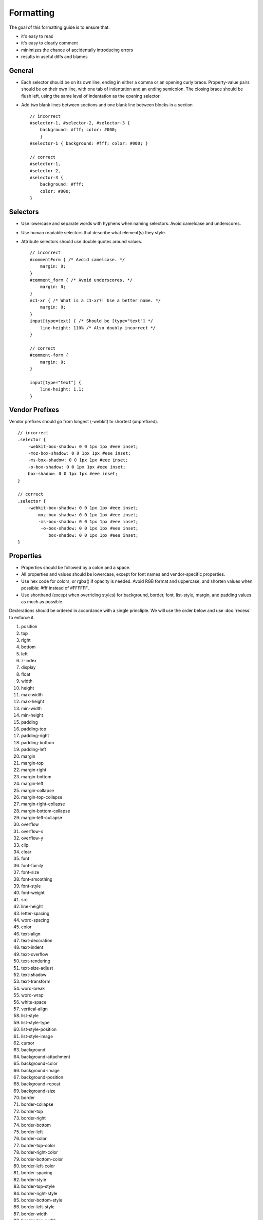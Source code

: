 ##########
Formatting
##########

The goal of this formatting guide is to ensure that:

- it's easy to read
- it's easy to clearly comment
- minimizes the chance of accidentally introducing errors
- results in useful diffs and blames

General
=======

- Each selector should be on its own line, ending in either a comma or an opening curly brace. Property-value pairs should
  be on their own line, with one tab of indentation and an ending semicolon. The closing brace should be flush left, using the same level of indentation as the opening selector.
- Add two blank lines between sections and one blank line between blocks in a section. ::

    // incorrect
    #selector-1, #selector-2, #selector-3 {
        background: #fff; color: #000;
        }
    #selector-1 { background: #fff; color: #000; }

    // correct
    #selector-1,
    #selector-2,
    #selector-3 {
        background: #fff;
        color: #000;
    }


Selectors
=========

- Use lowercase and separate words with hyphens when naming selectors. Avoid camelcase and underscores.
- Use human readable selectors that describe what element(s) they style.
- Attribute selectors should use double quotes around values. ::

    // incorrect
    #commentForm { /* Avoid camelcase. */
        margin: 0;
    }
    #comment_form { /* Avoid underscores. */
        margin: 0;
    }
    #c1-xr { /* What is a c1-xr?! Use a better name. */
        margin: 0;
    }
    input[type=text] { /* Should be [type="text"] */
        line-height: 110% /* Also doubly incorrect */
    }

    // correct
    #comment-form {
        margin: 0;
    }

    input[type="text"] {
        line-height: 1.1;
    }


Vendor Prefixes
===============

Vendor prefixes should go from longest (-webkit) to shortest (unprefixed). ::

    // incorrect
    .selector {
        -webkit-box-shadow: 0 0 1px 1px #eee inset;
        -moz-box-shadow: 0 0 1px 1px #eee inset;
        -ms-box-shadow: 0 0 1px 1px #eee inset;
        -o-box-shadow: 0 0 1px 1px #eee inset;
        box-shadow: 0 0 1px 1px #eee inset;
    }

    // correct
    .selector {
        -webkit-box-shadow: 0 0 1px 1px #eee inset;
           -moz-box-shadow: 0 0 1px 1px #eee inset;
            -ms-box-shadow: 0 0 1px 1px #eee inset;
             -o-box-shadow: 0 0 1px 1px #eee inset;
                box-shadow: 0 0 1px 1px #eee inset;
    }


Properties
==========

- Properties should be followed by a colon and a space.
- All properties and values should be lowercase, except for font names and vendor-specific properties.
- Use hex code for colors, or rgba() if opacity is needed. Avoid RGB format and uppercase, and shorten
  values when possible: #fff instead of #FFFFFF.
- Use shorthand (except when overriding styles) for background, border, font, list-style, margin, and padding
  values as much as possible.

Declerations should be ordered in accordance with a single princliple. We will use the order below and use :doc:`recess`
to enforce it.

1.   position
2.   top
3.   right
4.   bottom
5.   left
6.   z-index
7.   display
8.   float
9.   width
10.  height
11.  max-width
12.  max-height
13.  min-width
14.  min-height
15.  padding
16.  padding-top
17.  padding-right
18.  padding-bottom
19.  padding-left
20.  margin
21.  margin-top
22.  margin-right
23.  margin-bottom
24.  margin-left
25.  margin-collapse
26.  margin-top-collapse
27.  margin-right-collapse
28.  margin-bottom-collapse
29.  margin-left-collapse
30.  overflow
31.  overflow-x
32.  overflow-y
33.  clip
34.  clear
35.  font
36.  font-family
37.  font-size
38.  font-smoothing
39.  font-style
40.  font-weight
41.  src
42.  line-height
43.  letter-spacing
44.  word-spacing
45.  color
46.  text-align
47.  text-decoration
48.  text-indent
49.  text-overflow
50.  text-rendering
51.  text-size-adjust
52.  text-shadow
53.  text-transform
54.  word-break
55.  word-wrap
56.  white-space
57.  vertical-align
58.  list-style
59.  list-style-type
60.  list-style-position
61.  list-style-image
62.  cursor
63.  background
64.  background-attachment
65.  background-color
66.  background-image
67.  background-position
68.  background-repeat
69.  background-size
70.  border
71.  border-collapse
72.  border-top
73.  border-right
74.  border-bottom
75.  border-left
76.  border-color
77.  border-top-color
78.  border-right-color
79.  border-bottom-color
80.  border-left-color
81.  border-spacing
82.  border-style
83.  border-top-style
84.  border-right-style
85.  border-bottom-style
86.  border-left-style
87.  border-width
88.  border-top-width
89.  border-right-width
90.  border-bottom-width
91.  border-left-width
92.  border-radius
93.  border-top-right-radius
94.  border-bottom-right-radius
95.  border-bottom-left-radius
96.  border-top-left-radius
97.  border-radius-topright
98.  border-radius-bottomright
99.  border-radius-bottomleft
100. border-radius-topleft
101. content
102. quotes
103. outline
104. outline-offset
105. opacity
106. filter
107. visibility
108. size
109. zoom
110. transform
111. box-align
112. box-flex
113. box-orient
114. box-pack
115. box-shadow
116. box-sizing
117. table-layout
118. animation
119. animation-delay
120. animation-duration
121. animation-iteration-count
122. animation-name
123. animation-play-state
124. animation-timing-function
125. transition
126. transition-delay
127. transition-duration
128. transition-property
129. transition-timing-function
130. background-clip
131. resize
132. appearance
133. user-select
134. interpolation-mode
135. direction
136. marks
137. page
138. set-link-source
139. unicode-bidi
